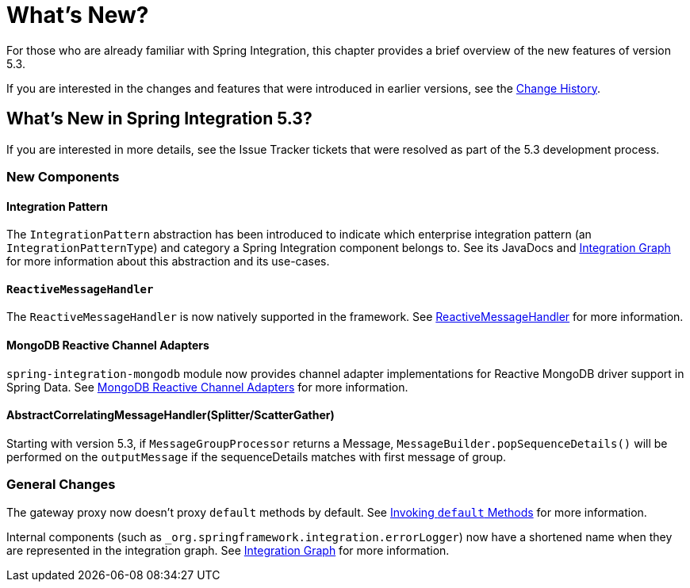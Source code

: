 [[whats-new-part]]
= What's New?

[[spring-integration-intro-new]]
For those who are already familiar with Spring Integration, this chapter provides a brief overview of the new features of version 5.3.

If you are interested in the changes and features that were introduced in earlier versions, see the <<./history.adoc#history,Change History>>.

[[whats-new]]

== What's New in Spring Integration 5.3?

If you are interested in more details, see the Issue Tracker tickets that were resolved as part of the 5.3 development process.

[[x5.3-new-components]]
=== New Components

[[x5.3-integration-pattern]]
==== Integration Pattern

The `IntegrationPattern` abstraction has been introduced to indicate which enterprise integration pattern (an `IntegrationPatternType`) and category a Spring Integration component belongs to.
See its JavaDocs and <<./graph.adoc#integration-graph,Integration Graph>> for more information about this abstraction and its use-cases.

[[x5.3-reactive-message-handler]]
==== `ReactiveMessageHandler`

The `ReactiveMessageHandler` is now natively supported in the framework.
See <<./reactive-streams.adoc/reactive-message-handler,ReactiveMessageHandler>> for more information.

[[x5.3-mongodb-reactive-channel-adapters]]
==== MongoDB Reactive Channel Adapters

`spring-integration-mongodb` module now provides channel adapter implementations for Reactive MongoDB driver support in Spring Data.
See <<./mongodb.adoc#mongodb-reactive-channel-adapters,MongoDB Reactive Channel Adapters>> for more information.

[[x5.3-AbstractCorrelatingMessageHandler]]
==== AbstractCorrelatingMessageHandler(Splitter/ScatterGather)
Starting with version 5.3, if `MessageGroupProcessor` returns a Message, `MessageBuilder.popSequenceDetails()` will be performed on the `outputMessage`  if the sequenceDetails matches with first message of group.

[[x5.3-general]]
=== General Changes

The gateway proxy now doesn't proxy `default` methods by default.
See <<./gateway.adoc/gateway-calling-default-methods,Invoking `default` Methods>> for more information.

Internal components (such as `_org.springframework.integration.errorLogger`) now have a shortened name when they are represented in the integration graph.
See <<./graph.adoc#integration-graph,Integration Graph>> for more information.
